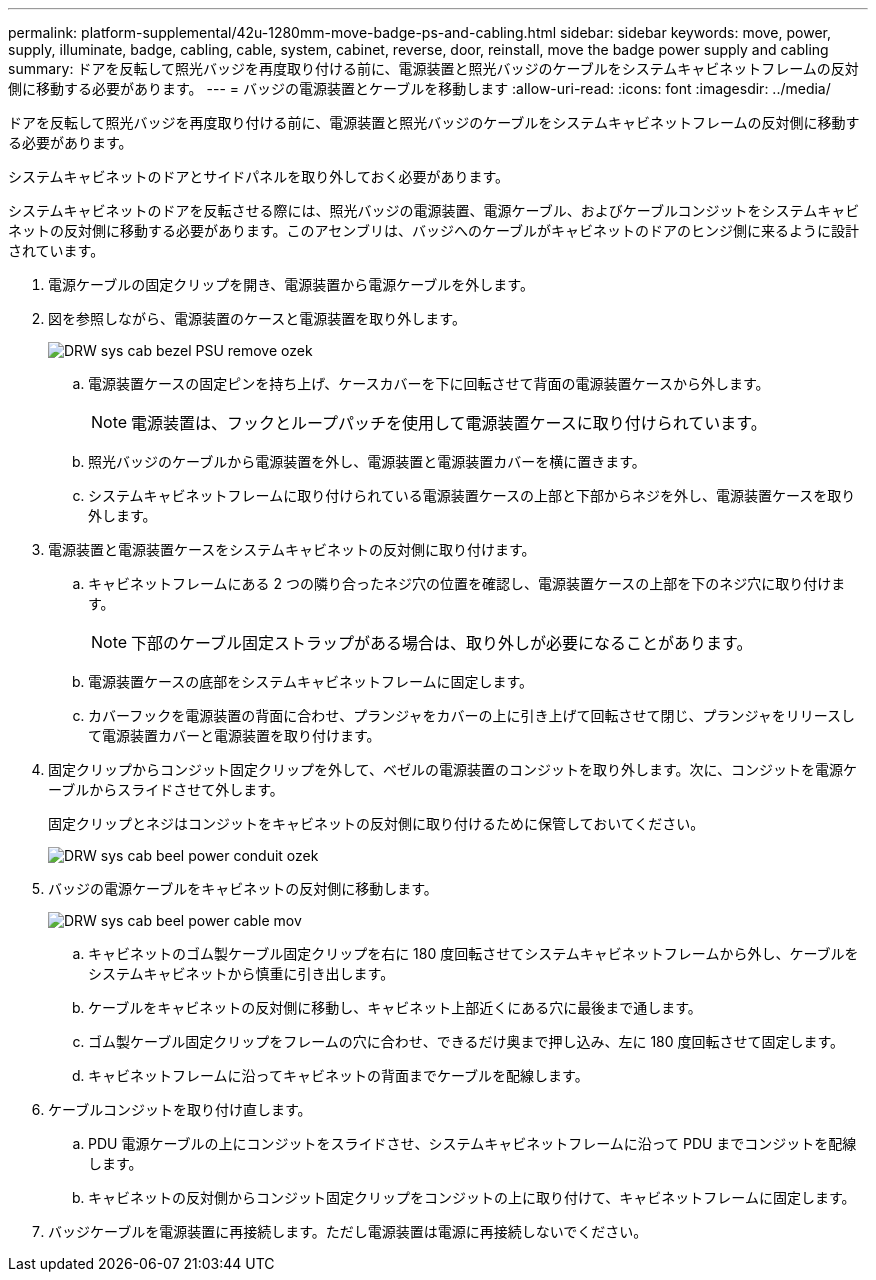 ---
permalink: platform-supplemental/42u-1280mm-move-badge-ps-and-cabling.html 
sidebar: sidebar 
keywords: move, power, supply, illuminate, badge, cabling, cable, system, cabinet, reverse, door, reinstall, move the badge power supply and cabling 
summary: ドアを反転して照光バッジを再度取り付ける前に、電源装置と照光バッジのケーブルをシステムキャビネットフレームの反対側に移動する必要があります。 
---
= バッジの電源装置とケーブルを移動します
:allow-uri-read: 
:icons: font
:imagesdir: ../media/


[role="lead"]
ドアを反転して照光バッジを再度取り付ける前に、電源装置と照光バッジのケーブルをシステムキャビネットフレームの反対側に移動する必要があります。

システムキャビネットのドアとサイドパネルを取り外しておく必要があります。

システムキャビネットのドアを反転させる際には、照光バッジの電源装置、電源ケーブル、およびケーブルコンジットをシステムキャビネットの反対側に移動する必要があります。このアセンブリは、バッジへのケーブルがキャビネットのドアのヒンジ側に来るように設計されています。

. 電源ケーブルの固定クリップを開き、電源装置から電源ケーブルを外します。
. 図を参照しながら、電源装置のケースと電源装置を取り外します。
+
image::../media/drw_sys_cab_bezel_psu_remove_ozeki.gif[DRW sys cab bezel PSU remove ozek]

+
.. 電源装置ケースの固定ピンを持ち上げ、ケースカバーを下に回転させて背面の電源装置ケースから外します。
+

NOTE: 電源装置は、フックとループパッチを使用して電源装置ケースに取り付けられています。

.. 照光バッジのケーブルから電源装置を外し、電源装置と電源装置カバーを横に置きます。
.. システムキャビネットフレームに取り付けられている電源装置ケースの上部と下部からネジを外し、電源装置ケースを取り外します。


. 電源装置と電源装置ケースをシステムキャビネットの反対側に取り付けます。
+
.. キャビネットフレームにある 2 つの隣り合ったネジ穴の位置を確認し、電源装置ケースの上部を下のネジ穴に取り付けます。
+

NOTE: 下部のケーブル固定ストラップがある場合は、取り外しが必要になることがあります。

.. 電源装置ケースの底部をシステムキャビネットフレームに固定します。
.. カバーフックを電源装置の背面に合わせ、プランジャをカバーの上に引き上げて回転させて閉じ、プランジャをリリースして電源装置カバーと電源装置を取り付けます。


. 固定クリップからコンジット固定クリップを外して、ベゼルの電源装置のコンジットを取り外します。次に、コンジットを電源ケーブルからスライドさせて外します。
+
固定クリップとネジはコンジットをキャビネットの反対側に取り付けるために保管しておいてください。

+
image::../media/drw_sys_cab_bezel_power_conduit_ozeki.gif[DRW sys cab beel power conduit ozek]

. バッジの電源ケーブルをキャビネットの反対側に移動します。
+
image::../media/drw_sys_cab_bezel_power_cable_move.gif[DRW sys cab beel power cable mov]

+
.. キャビネットのゴム製ケーブル固定クリップを右に 180 度回転させてシステムキャビネットフレームから外し、ケーブルをシステムキャビネットから慎重に引き出します。
.. ケーブルをキャビネットの反対側に移動し、キャビネット上部近くにある穴に最後まで通します。
.. ゴム製ケーブル固定クリップをフレームの穴に合わせ、できるだけ奥まで押し込み、左に 180 度回転させて固定します。
.. キャビネットフレームに沿ってキャビネットの背面までケーブルを配線します。


. ケーブルコンジットを取り付け直します。
+
.. PDU 電源ケーブルの上にコンジットをスライドさせ、システムキャビネットフレームに沿って PDU までコンジットを配線します。
.. キャビネットの反対側からコンジット固定クリップをコンジットの上に取り付けて、キャビネットフレームに固定します。


. バッジケーブルを電源装置に再接続します。ただし電源装置は電源に再接続しないでください。

